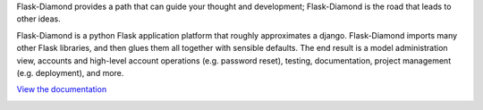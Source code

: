 Flask-Diamond provides a path that can guide your thought and development; Flask-Diamond is the road that leads to other ideas.

Flask-Diamond is a python Flask application platform that roughly approximates a django.  Flask-Diamond imports many other Flask libraries, and then glues them all together with sensible defaults.  The end result is a model administration view, accounts and high-level account operations (e.g. password reset), testing, documentation, project management (e.g. deployment), and more.

`View the documentation <http://flask-diamond.readthedocs.org/>`_

.. image:: https://readthedocs.org/projects/flask-diamond/badge/?version=latest
    :target: http://flask-diamond.readthedocs.org/
